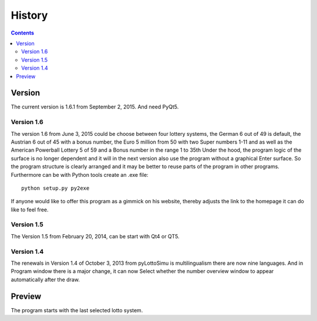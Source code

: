 History
=======

.. contents::

Version
-------

The current version is 1.6.1 from September 2, 2015. And need PyQt5.

Version 1.6
^^^^^^^^^^^

The  version 1.6 from June 3, 2015 could be
choose between four lottery systems, the German 6 out of 49 is default,
the Austrian 6 out of 45 with a bonus number,
the Euro 5 million from 50 with two Super numbers 1-11
and as well as the American Powerball Lottery 5 of 59 and a
Bonus number in the range 1 to 35th
Under the hood, the program logic of the surface is no longer dependent
and it will in the next version also use the program without a graphical
Enter surface. So the program structure is clearly arranged
and it may be better to reuse parts of the program in other programs.
Furthermore can be with Python tools create an .exe file::

    python setup.py py2exe

If anyone would like to offer this program as a gimmick on his website,
thereby adjusts the link to the homepage it can do like to feel free.

Version 1.5
^^^^^^^^^^^

The Version 1.5 from February 20, 2014, can be start with Qt4 or QT5.

Version 1.4
^^^^^^^^^^^

The renewals in Version 1.4 of October 3, 2013 from pyLottoSimu is
multilingualism there are now nine languages. And in
Program window there is a major change, it can now
Select whether the number overview window to appear automatically after the draw.

Preview
-------

The program starts with the last selected lotto system.